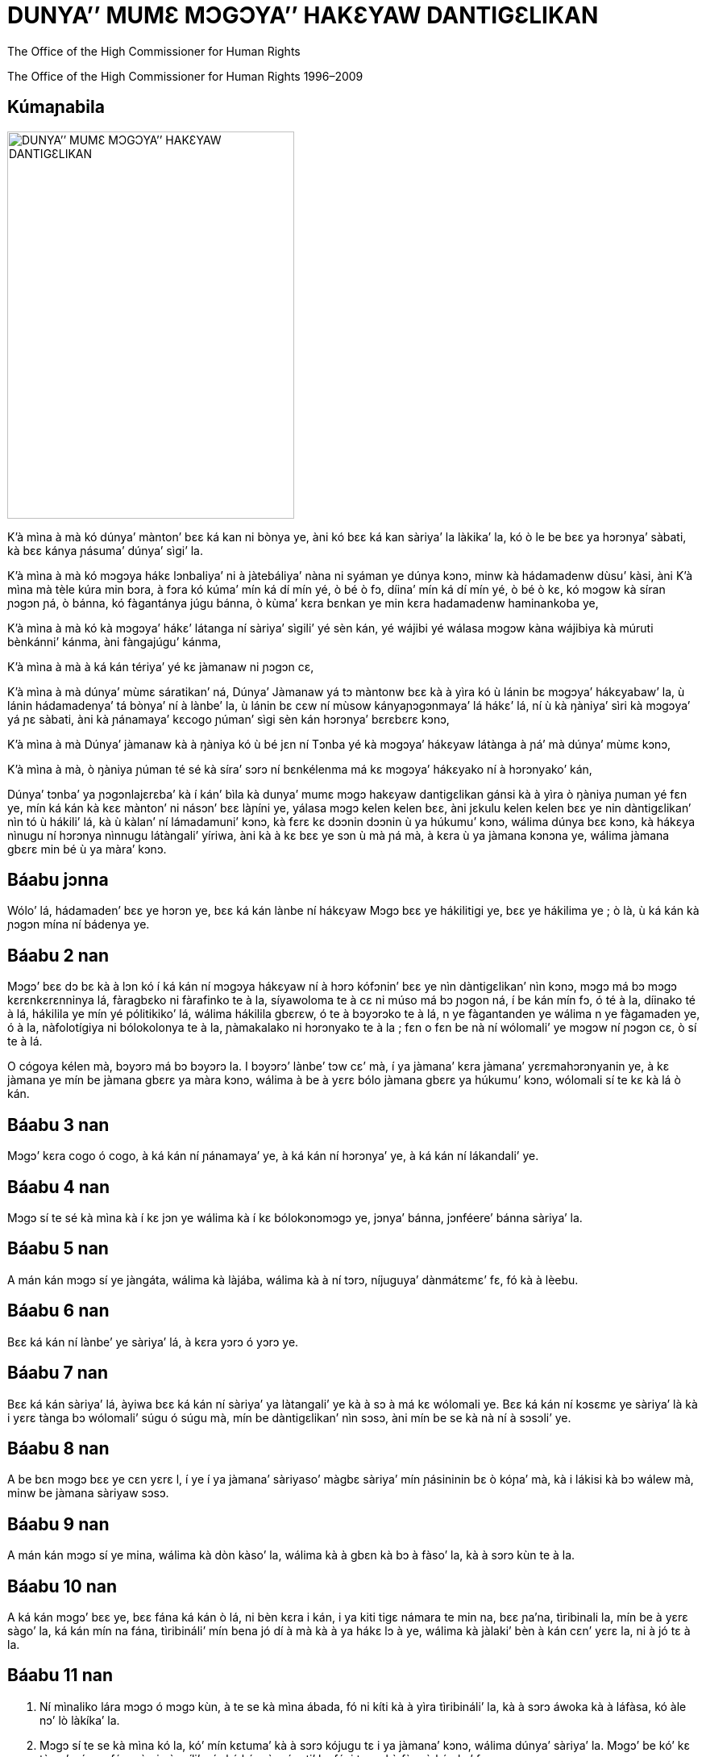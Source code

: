 
= DUNYA’’ MUMƐ MƆGƆYA’’ HAKƐYAW DANTIGƐLIKAN
:date: 2021-09-20
:copyright: The Office of the High Commissioner for Human Rights 1996–2009
:description: Déclaration universelle des droits de l’homme
:author: The Office of the High Commissioner for Human Rights
:keywords: ["Droits de l'homme", "Côte d'Ivoire", "Nations unies", "dunya", "mɔgɔya", "hakɛyaw", "dantigɛlikan"]
:sectnumlevels: 0
:lang: dyu
:page-image: udhr-p.webp

{copyright}

[abstract]
== Kúmaɲabila

image:udhr.webp[DUNYA’’ MUMƐ MƆGƆYA’’ HAKƐYAW DANTIGƐLIKAN,356,480,role="left"]

K’à mìna à mà kó dúnya’ mànton’ bɛɛ ká kan ni bònya ye, àni kó bɛɛ ká kan sàriya’ la làkika’ la, kó ò le be bɛɛ ya hɔrɔnya’ sàbati, kà bɛɛ kánya ɲásuma’ dúnya’ sìgi’ la.

K’à mìna à mà kó mɔgɔya hákɛ lɔnbaliya’ ni à jàtebáliya’ nàna ni syáman ye dúnya kɔnɔ, minw kà hádamadenw dùsu’ kàsi, àni K’à mìna mà tèle kúra min bɔra, à fɔra kó kúma’ mín ká dí mín yé, ò bé ò fɔ, díina’ mín ká dí mín yé, ò bé ò kɛ, kó mɔgɔw kà síran ɲɔgɔn ɲá, ò bánna, kó fàgantánya júgu bánna, ò kùma’ kɛra bɛnkan ye min kɛra hadamadenw haminankoba ye, 

K’à mìna à mà kó kà mɔgɔya’ hákɛ’ látanga ní sàriya’ sìgili’ yé sèn kán, yé wájibi yé wálasa mɔgɔw kàna wájibiya kà múruti bènkánni’ kánma, àni fàngajúgu’ kánma, 

K’à mìna à mà à ká kán tériya’ yé kɛ jàmanaw ni ɲɔgɔn cɛ, 

K’à mìna à mà dúnya’ mùmɛ sáratikan’ ná, Dúnya’ Jàmanaw yá tɔ màntonw bɛɛ kà à yìra kó ù lánin bɛ mɔgɔya’ hákɛyabaw’ la, ù lánin hádamadenya’ tá bònya’ ní à lànbe’ la, ù lánin bɛ cɛw ní mùsow kányaɲɔgɔnmaya’ lá hákɛ’ lá, ní ù kà ŋàniya’ sìri kà mɔgɔya’ yá ɲɛ sàbati, àni kà ɲánamaya’ kɛcogo ɲúman’ sìgi sèn kán hɔrɔnya’ bɛrɛbɛrɛ kɔnɔ, 

K’à mìna à mà Dúnya’ jàmanaw kà à ŋàniya kó ù bé jɛn ní Tɔnba yé kà mɔgɔya’ hákɛyaw látànga à ɲá’ mà dúnya’ mùmɛ kɔnɔ, 

K’à mìna à mà, ò ŋàniya ɲúman té sé kà síra’ sɔrɔ ní bɛnkélenma má kɛ mɔgɔya’ hákɛyako ní à hɔrɔnyako’ kán, 

Dúnya’ tɔnba’ ya ɲɔgɔnlajɛrɛba’ kà í kán’ bìla kà dunya’ mumɛ mɔgɔ hakɛyaw dantigɛlikan gánsi kà à yìra ò ŋàniya ɲuman yé fɛn ye, mín ká kán kà kɛɛ mànton’ ni násɔn’ bɛɛ làɲíni ye, yálasa mɔgɔ kelen kelen bɛɛ, àni jɛkulu kelen kelen bɛɛ ye nin dàntigɛlikan’ nìn tó ù hákili’ lá, kà ù kàlan’ ní lámadamuni’ kɔnɔ, kà fɛrɛ kɛ dɔɔnin dɔɔnin ù ya húkumu’ kɔnɔ, wálima dúnya bɛɛ kɔnɔ, kà hákɛya nìnugu ní hɔrɔnya nìnnugu látàngali’ yíriwa, àni kà à kɛ bɛɛ ye sɔn ù mà ɲá mà, à kɛra ù ya jàmana kɔnɔna ye, wálima jàmana gbɛrɛ min bé ù ya màra’ kɔnɔ.

== Báabu jɔnna

Wólo’ lá, hádamaden’ bɛɛ ye hɔrɔn ye, bɛɛ ká kán lànbe ní hákɛyaw Mɔgɔ bɛɛ ye hákilitigi ye, bɛɛ ye hákilima ye ; ò là, ù ká kán kà ɲɔgɔn mína ní bádenya ye.

== Báabu 2 nan

Mɔgɔ’ bɛɛ dɔ bɛ kà à lɔn kó í ká kán ní mɔgɔya hákɛyaw ní à hɔrɔ kófɔnin’ bɛɛ ye nìn dàntigɛlikan’ nìn kɔnɔ, mɔgɔ má bɔ mɔgɔ kɛrɛnkɛrɛnninya lá, fàragbɛko ni fàrafinko te à la, síyawoloma te à cɛ ni múso má bɔ ɲɔgon ná, í be kán mín fɔ, ó té à la, díinako té à lá, hákilila ye mín yé pólitikiko’ lá, wálima hákilila gbɛrɛw, ó te à bɔyɔrɔko te à lá, n ye fàgantanden ye wálima n ye fàgamaden ye, ó à la, nàfolotígiya ni bólokolonya te à la, ɲàmakalako ni hɔrɔnyako te à la ; fɛn o fɛn be nà ní wólomali’ ye mɔgɔw ní ɲɔgɔn cɛ, ò sí te à lá.

O cógoya kélen mà, bɔyɔrɔ má bɔ bɔyɔrɔ la.
I bɔyɔrɔ’ lànbe’ tɔw cɛ’ mà, í ya jàmana’ kɛra jàmana’ yɛrɛmahɔrɔnyanin ye, à kɛ jàmana ye mín be jàmana gbɛrɛ ya màra kɔnɔ, wálima à be à yɛrɛ bólo jàmana gbɛrɛ ya húkumu’ kɔnɔ, wólomali sí te kɛ kà lá ò kán.

== Báabu 3 nan

Mɔgɔ’ kɛra cogo ó cogo, à ká kán ní ɲánamaya’ ye, à ká kán ní hɔrɔnya’ ye, à ká kán ní lákandali’ ye.

== Báabu 4 nan

Mɔgɔ sí te sé kà mìna kà í kɛ jɔn ye wálima kà í kɛ bólokɔnɔmɔgɔ ye, jɔnya’ bánna, jɔnféere’ bánna sàriya’ la.

== Báabu 5 nan

A mán kán mɔgɔ sí ye jàngáta, wálima kà làjába, wálima kà à ní tɔrɔ, níjuguya’ dànmátɛmɛ’ fɛ, fó kà à lèebu.

== Báabu 6 nan

Bɛɛ ká kán ní lànbe’ ye sàriya’ lá, à kɛra yɔrɔ ó yɔrɔ ye.

== Báabu 7 nan 

Bɛɛ ká kán sàriya’ lá, àyiwa bɛɛ ká kán ní sàriya’ ya làtangali’ ye kà à sɔ à má kɛ wólomali ye.
Bɛɛ ká kán ní kɔsɛmɛ ye sàriya’ là kà i yɛrɛ tànga bɔ wólomali’ súgu ó súgu mà, mín be dàntigɛlikan’ nìn sɔsɔ, àni mín be se kà nà ní à sɔsɔli’ ye.

== Báabu 8 nan 

A be bɛn mɔgɔ bɛɛ ye cɛn yɛrɛ l, í ye í ya jàmana’ sàriyaso’ màgbɛ sàriya’ mín ɲásininin bɛ ò kóɲa’ mà, kà i lákisi kà bɔ wálew mà, minw be jàmana sàriyaw sɔsɔ.

== Báabu 9 nan

A mán kán mɔgɔ sí ye mina, wálima kà dòn kàso’ la, wálima kà à gbɛn kà bɔ à fàso’ la, kà à sɔrɔ kùn te à la.

== Báabu 10 nan

A ká kán mɔgɔ’ bɛɛ ye, bɛɛ fána ká kán ò lá, ni bèn kɛra i kán, i ya kiti tigɛ námara te min na, bɛɛ ɲa’na, tìribinali la, mín be à yɛrɛ sàgo’ la, ká kán mín na fána, tìribináli’ mín bena jó dí à mà kà à ya hákɛ lɔ à ye, wálima kà jàlaki’ bèn à kán cɛn’ yɛrɛ la, ni à jó tɛ à la.

== Báabu 11 nan 

. Ní mìnaliko lára mɔgɔ ó mɔgɔ kùn, à te se kà mìna ábada, fó ni kíti kà à yìra tìribináli’ la, kà à sɔrɔ áwoka kà à láfàsa, kó àle nɔ’ lò làkíka’ la.
. Mɔgɔ sí te se kà mìna kó la, kó’ mín kɛtuma’ kà à sɔrɔ kójugu tɛ i ya jàmana’ kɔnɔ, wálima dúnya’ sàriya’ la.
Mɔgɔ’ be kó’ kɛ tùma’ mín na fána, à ni ɲàngíli’ mín ká kán, ò wágati’ la, fóyi te se kà fàra ò kán kɔ’ fɛ.

== Báabu 12 nan 

A te bɛn mɔgɔ sí ye i sèn’ dòn mɔgɔ gbɛrɛ ya ɲánamaya’ kóɲaw la, à ya sókɔnɔ kóɲaw la, àni kà à ya bàtakiw kɔnɔna gundow la, kà à sɔrɔ jɔnjɔn te à lá ; wálima kà mɔgɔ’ lèebu, kà à tɔgɔ’ cɛn.
Sàriya’ ká kán kà lɔ bɛɛ kɔ kɔrɔ kà i látànga kà bɔ ò kó súguya’ mà.

== Báabu 13 nan

. Kà tágama jàmana’ kɔnɔ, yɔrɔ ó yɔrɔ ká dí i ye, jàmana’ yɔrɔ’ mín ká dí i ye, kà sìgi yèn fána, o bɛnna bɛɛ ye.
. Kà bɔ i fàso’ la à ká dí cógo’ mín, kà sègi à ká dí i ye cógo’ mín, ò bɛnna bɛɛ ye.

== Báabu 14 nan 

. ɲánimabori’ ɲá, mín ye kà siran i ní’ ɲá kà i yɛrɛ ɲíni, à be bɛn bɛɛ ye ye dògotu ɲíni, kà jàmana gbɛrɛ ɲíni, kà i kàlifa’ sìgi yèn, wà jàmana sí te se kà bàn i la kà i gbɛn.
. Kà kójugu’ kɛ sàriya’ ká kán kà i nɔ’ mìna mín na, wálima mín dúnya’ sàriyaba’ sɔsɔ, kó i be bòli kà tága i kàlifa jàmana gbɛrɛ la, ò kó tɛ.

== Báabu 15 nan

. Mɔgɔ’ kɛra cógo ó cógo, à ká kán ni jàmana’ dɔ jàmanadénya ye.
. Mɔgɔ si ya jàmanadénya’ te se kà bɔsi i la kà à sɔrɔ kùn jɔnjɔn te à wà mɔgɔ si te se kà mɔgɔ si bàli kà bɔ jàmana’ dɔ jàmanadénya’ la kà dòn dɔgbɛrɛ tá la.

== Báabu 16 nan

. Cɛ’ ni mùso’ fɛn ó fɛn séra bálikuya’ mà, à be bɛn i ye fúru kɛ, kà kɛ ; lónanya ní dùgulénya te ò la, díinako te ò la.
Cɛ ni mùso bɛɛ ká kán sàriya’ la, fúru’ sìrili’ la, cɛlasígi’ kɔnɔ, àni fúrusa’ tá fànfɛla’ la.
. Fúru’ te sé kà sìri ní à má kɛ ni fúruɲɔgɔn’ fìla ya jɛn’ ye.
. Dénbaya dénbayaw kɛnin ɲɔgɔn kán, ò le ye sìgida’ ni màrada’ jù’ ye, wà à ká kán sìgida’ ni fànga’ ye ù lákanda.

== Báabu 17 nan
. Mɔgɔ kélen, wálima jɛkúlu’, bɛɛ ká kán ni táya’ ye, bɛɛ tá ye i tá ye.
. Mɔgɔ dɔ mán kán kà bèn dɔ kán kà à tá bɔsi à la fàniya’ kán.

== Báabu 18 nan 

Míiriya’ mín ká dí i ye, i hákili’ kà fɛn’ mín mìna, díina’ mín ká dí i ye, bɛnna bɛɛ ye ; ò kɔrɔ’ ye kó ni i be à fɛ kà bɔ díina’ dɔ la kà dòn dɔgbɛ la, ò be i mà ; kà díina’ fàlen, ò be i mà ; àyiwa bɛɛ be se kà i ya séli’ ni ya díina’ kɛ i kélén, wálima jàma’ la, sùtara la wálima kɛnɛ’ kán, à kɛra kàlanni’ tá síra’ ye, wálima bàto’ tá síra’, wálima séli.

== Báabu 19 nan

Hákilila’ mín ká dí mɔgɔ’ mín ye, ò bɛnna i ye, à fɔli’ kɛnɛ’ kán, ò dàgara ye.
O kɔrɔ’ ye kó mɔgɔ si te se kà mɔgɔ tɔɔrɔ à hákilila’ kánma, mɔgɔ se kà mɔgɔ’ bàli kà kùnnafóniw gánsi yɔrɔ’ mín ká dí i ye, jàmana’ mín ká dí i ye.

== Báabu 20 nan
. Kà ɲɔgɔn lájɛn ɲɔgɔnye bolo mà, wálima kà tɔn’ sìgi, ò dàgara mɔgɔ’ bɛɛ ye.
. A te se kà wájibiya mɔgɔ si kán, kó i ye kɛ tɔn dɔ tɔnden ye kà à sɔrɔ à mán dí i ye.

== Báabu 21 nan

. A be bɛn bɛɛ ye i sèn’ dòn i fàso’ kóɲaw ɲánabɔli’ la, à kɛra yɛrɛbakun’ ye wálima i kà i wàsa’ dòn mɔgɔ gbɛrɛ la, i yɛrɛ kà mɔgɔ’ mín súgandi i yɛrɛ mà.
. Kà lɔyɔrɔ’ sɔrɔ i fàso’ fòrobabáaraw la, ò be bɛn mɔgɔ bɛɛ ye, wà bɛɛ ká kán à la.
. Jàma’ ŋàniya’ le ye màrabólo’ ya fànga’ jù’ ye ; jàma’ be ò ŋ lánkɛnɛmaya kàlafíli’ sèn’ fɛ, ni’ ò ye wóte’ ye, námara te mín na.
O kàlafíli’ ká kán kà kɛ tùma ni tùma, bɛɛ ye wóte cógo kélen na, gùndo la wálima cógo la, bɛɛ be i yɛrɛ le ŋàniya’ yìra.

== Báabu 22 nan 

Sìgidénya’ húkumu’ kɔnɔ, bɛɛ ká kán ni i fàso’ màrabólo’ ni dúnya’ tɔ dɛmɛ’ ye, i ya dúnyalatigɛ’ gbɛlɛyaw la ; bɛɛ ká kán ni nàfasɔrɔ hákɛya’ ye, àni mɔgɔya’ hákɛya’, àni lɔnko’ ni séko’ hákɛya’ mín be í lànbe’ kɔrɔta, kà í ya hádamadenya’ sàbati.

== Báabu 23 nan 

. Bɛɛ ká kán ni báara’ ye, báara’ mín kà dí à ye, bèn te kɛ à kán báara’ mín na ; bɛɛ ká kán kà látànga báarasɔrɔbaliya’ fána mà.
. Mɔgɔ’ ni mɔgɔ’ mín ya báara’ ye kélen ye, òlugu ká kán ni sàra kélen ye, wólomali te mín na.
. Báarakɛla’ bɛɛ ká kán ni sàra ye, mín be bɛn à ya báara’ kíima’ mà, mín be à màko’ ɲà, mín be à tó à ni à ya dénbaya’ be bálo ù hákɛ’ la, bònya’ kɔnɔ ; kà síniɲasigi’ fána jàte’ mìna ò la n’à be bɛn.
. A be bɛn bɛɛ ye sɛndika sìgi, wálima kà dòn sɛndika’ la, yálasa kà i yɛrɛ látànga.

== Báabu 24 nan

Bɛɛ ká kán ni làganfíya’ ni dàamu’ ye : ò be à yìra ko dàn ká kán kà ye báara’ kùntaga’ la, báarakɛla ká kán kà baara’ bìla tùma ni tùma.

== Báabu 25 nan 

. Bɛɛ ká kán ni ɲánamaya’ dàamu’ ye, mín be à tó à ni à ya bálo’, ù fɛɛrɔbɔ, ù sìyɔrɔ’, ù fúrakɛli’, àni ɲánamaya’ làganfiyalan’ be nɔgɔya cógo’ mín ; báarakɛla’ ká kán ni màrabólo’ ya dɛmɛ’ ye ní ya báara’ cɛnna, ní jànkáro’ kà lásìgi, ní lùjura kà à sɔrɔ, ní à kɛ fìriyatɔ ye, ni kɔrɔ’ nàna kà à dɛsɛ, wálima gbɛlɛya’ fɛn ó fɛn kà à sɔrɔ, mín be à kɛ dɛsɛbagatɔ ye kà à sɔrɔ à yɛrɛ nɔ tɛ.
. Mùsow ya kɔnɔmaya’ ni dénw ya dénmisɛnya’ ká kán ní dɛmɛ màgbɛn kɛrɛnkɛrɛnnin ye.
A kɛra fúrukɔnɔden ye, wálima à kɛra fúrukɔfɛden ye, dén’ bɛɛ ká kán ni tàngali’ ye.

== Báabu 26 nan

. Bɛɛ ká kán ni kàlan’ ye.
Sàra mán kán kà bɔ ò kàlan’ nà, i n’àfɔ kàlan’ dùgumála’ fó kà tága sé sépe’ mà, wálà bèpes’ la.
Kà tága sé mà, ò ye wájibi ye.
Tɛkinikikálan’ ni báarakalan’ ká kán kà kɛ fɛ lɔɔkɔnin ye ; sánfɛkalan’ ká kán kà nɔgɔya bɛɛ mà, bɛɛ ká kán kà kánya à la.
. Kàlan’ làɲíni’ ká kán kà kɛ kà mɔgɔ’ ya hádamadenya’ fá, àni mɔgɔya’ hákɛw ni à hɔrɔnya’ lásàbati.
A ká kán kà ɲɔgɔnfaamuya ɲɔgɔnbonya’ sàbati mɔgɔw ni ɲɔgɔn cɛ, kà tériya’ sàbati jàmanaw síyaw ni díinaw ni ɲɔgɔn cɛ, àni kà dúnya’ tɔnba’ dɛmɛ ɲásuma’ la dúnya’ kɔnɔ.
. Dén’ ládamu cógo ni à ya kàlan’ sífaya’ súgandili’ ye fàcɛ ni bámuso’ tá lè ye fɔlɔ.

== Báabu 27 nan

. A be bɛn bɛɛ ye i sèn’ dòn, à ká dí i ye cógo’ mín na, i ya jàmalájɛkow ni ɲánagbɛw la, kà dàamu’ sɔrɔ sékow la, àni kà i nìyɔrɔ’ kɛ lɔnkow yíriwali’ la, kà ù nàfa’ sɔrɔ.
. Fɛn ó fɛn bɔra lɔnkow ni sékow ni másalaw kɔnɔ, ní à béna kɛ báasi mɔgɔw mà, à kɛra ù bólofɛn cɛnni ye wálà kùnmasúuli, bɛɛ ká kán ni làtangali ye òlúgu mà.

== Báabu 28 nan

Dàntigɛlikan’ nɔnɔ hákɛyaw ni hɔrɔnya’ sàbatíli’ sìgida’ la, jàmana’ kɔnɔ, àni dúnya’ mùmɛ kɔnɔ, bɛɛ ká kán ní ò ye.

== Báabu 29 nan
. Sìgida’ ya hákɛ’ ye mɔgɔ kélen kélen bɛɛ kùnko ye, k’à lá à kán ní sìgida’ tɛ, i ya mɔgɔya’ te dáfa.
. Dàn sí te mɔgɔ’ ya hákɛyaw’ ni à ya yɛrɛmabíla’ la, fó à dɔ bɛ kà i kɔrɔsi à kana mɔgɔ gbɛrɛ tɔɲɔ, à ye i jànto mɔgɔ gbɛrɛ ya hákɛyaw la, àni jógoɲumanya’ ni ɲàli’ ni jàma’ làganfíya’ kánma, bɛɛkanya’ kɔnɔ.
. O hákɛyaw ni n-tá-ye-n-yɛrɛ-ye’ te bɛn cógo sí la, ní ù be Dúnya’ tɔnba’ ya sàriyaw sɔsɔ.

== Báabu 30 nan

Yɔrɔ sí te dàntigɛlikan‘ nìn kɔnɔ, ní fànga, wálima jàmakúlu, wálima mɔ gbansan be sé kà míiriya gbɛrɛ bɔ ò kɔnɔ kà nà ni ków ye wálima wáleyaw ye, minw bena ni dàntigɛlikan’ nin hákɛw ni à hɔrɔnya’ bènni’ ye.

